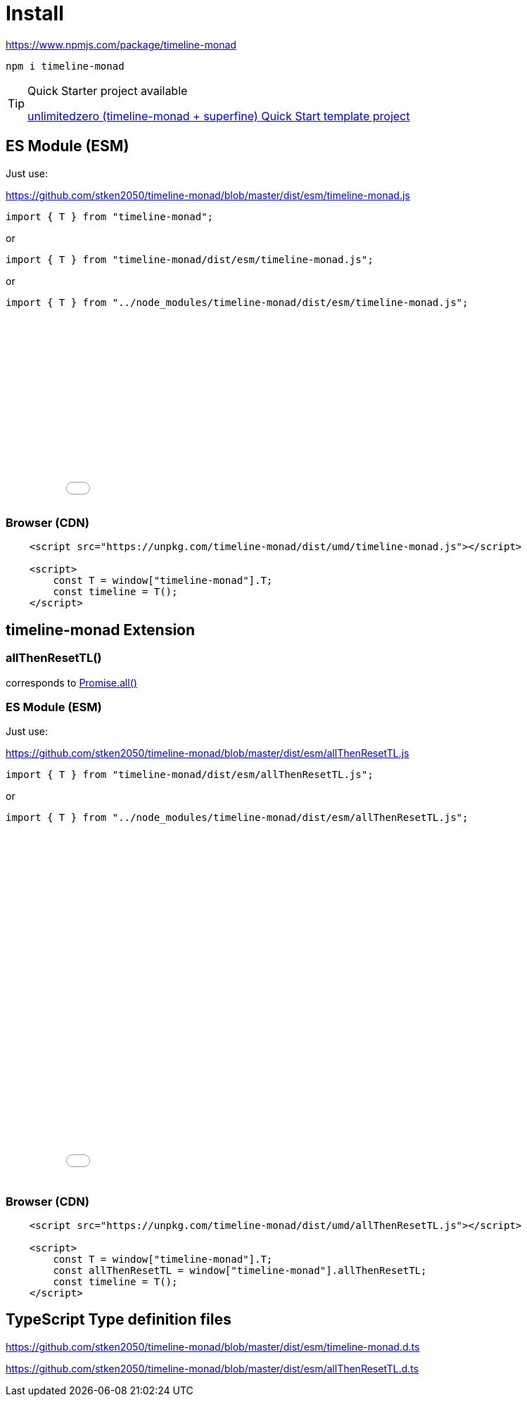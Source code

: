 = Install
ifndef::stem[:stem: latexmath]
ifndef::imagesdir[:imagesdir: ./img/]
ifndef::source-highlighter[:source-highlighter: highlightjs]
ifndef::highlightjs-theme:[:highlightjs-theme: solarized-dark]

https://www.npmjs.com/package/timeline-monad

 npm i timeline-monad


[TIP]
.Quick Starter project available
====
https://github.com/stken2050/unlimitedzero-quick-start[unlimitedzero (timeline-monad + superfine) Quick Start template project] 
====

== ES Module (ESM)

Just use:

https://github.com/stken2050/timeline-monad/blob/master/dist/esm/timeline-monad.js

```js        
import { T } from "timeline-monad";
```

or

```js        
import { T } from "timeline-monad/dist/esm/timeline-monad.js";
```

or

```js        
import { T } from "../node_modules/timeline-monad/dist/esm/timeline-monad.js";
```

++++
<iframe height="265" style="width: 100%;" scrolling="no" title="Hello Timeline" src="//codepen.io/stken2050/embed/ZwOaEr/?height=265&theme-id=0&default-tab=js,result" frameborder="no" allowtransparency="true" allowfullscreen="true">
  See the Pen <a href='https://codepen.io/stken2050/pen/ZwOaEr/'>Hello Timeline</a> by Ken OKABE
  (<a href='https://codepen.io/stken2050'>@stken2050</a>) on <a href='https://codepen.io'>CodePen</a>.
</iframe>
++++

=== Browser (CDN)

```html
    <script src="https://unpkg.com/timeline-monad/dist/umd/timeline-monad.js"></script>

    <script>
        const T = window["timeline-monad"].T;
        const timeline = T();
    </script>
```

== timeline-monad Extension

=== **allThenResetTL()** 
corresponds to https://developer.mozilla.org/en-US/docs/Web/JavaScript/Reference/Global_Objects/Promise/all[Promise.all()]

=== ES Module (ESM)

Just use:

https://github.com/stken2050/timeline-monad/blob/master/dist/esm/allThenResetTL.js

```js        
import { T } from "timeline-monad/dist/esm/allThenResetTL.js";
```

or

```js        
import { T } from "../node_modules/timeline-monad/dist/esm/allThenResetTL.js";
```

++++
<iframe height="497" style="width: 100%;" scrolling="no" title="Hello All Timeline" src="//codepen.io/stken2050/embed/KJMZWE/?height=497&theme-id=0&default-tab=js,result" frameborder="no" allowtransparency="true" allowfullscreen="true">
  See the Pen <a href='https://codepen.io/stken2050/pen/KJMZWE/'>Hello All Timeline</a> by Ken OKABE
  (<a href='https://codepen.io/stken2050'>@stken2050</a>) on <a href='https://codepen.io'>CodePen</a>.
</iframe>
++++

=== Browser (CDN)

```html
    <script src="https://unpkg.com/timeline-monad/dist/umd/allThenResetTL.js"></script>

    <script>
        const T = window["timeline-monad"].T;
        const allThenResetTL = window["timeline-monad"].allThenResetTL;
        const timeline = T();
    </script>
```

== TypeScript Type definition files

https://github.com/stken2050/timeline-monad/blob/master/dist/esm/timeline-monad.d.ts

https://github.com/stken2050/timeline-monad/blob/master/dist/esm/allThenResetTL.d.ts